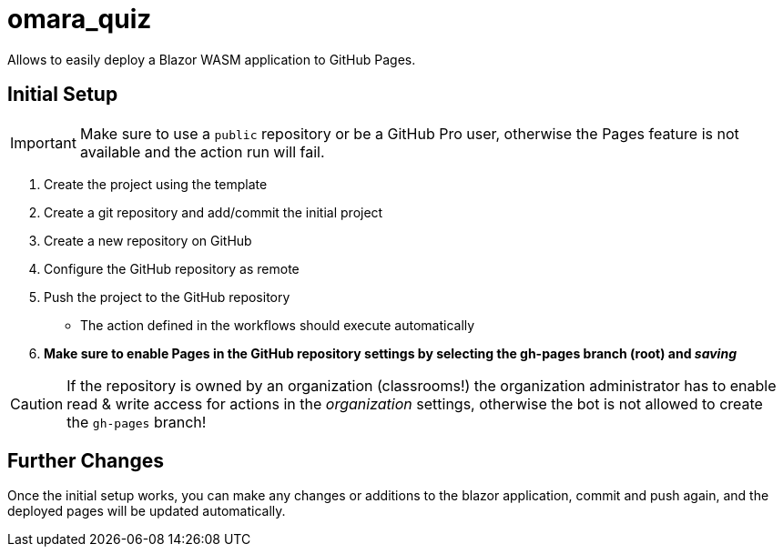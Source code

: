 ﻿= omara_quiz

Allows to easily deploy a Blazor WASM application to GitHub Pages.

== Initial Setup

IMPORTANT: Make sure to use a `public` repository or be a GitHub Pro user, otherwise the Pages feature is not available and the action run will fail.

. Create the project using the template
. Create a git repository and add/commit the initial project
. Create a new repository on GitHub
. Configure the GitHub repository as remote
. Push the project to the GitHub repository
** The action defined in the workflows should execute automatically
. *Make sure to enable Pages in the GitHub repository settings by selecting the gh-pages branch (root) and _saving_*

CAUTION: If the repository is owned by an organization (classrooms!) the organization administrator has to enable read & write access for actions in the _organization_ settings, otherwise the bot is not allowed to create the `gh-pages` branch!

== Further Changes

Once the initial setup works, you can make any changes or additions to the blazor application, commit and push again, and the deployed pages will be updated automatically.